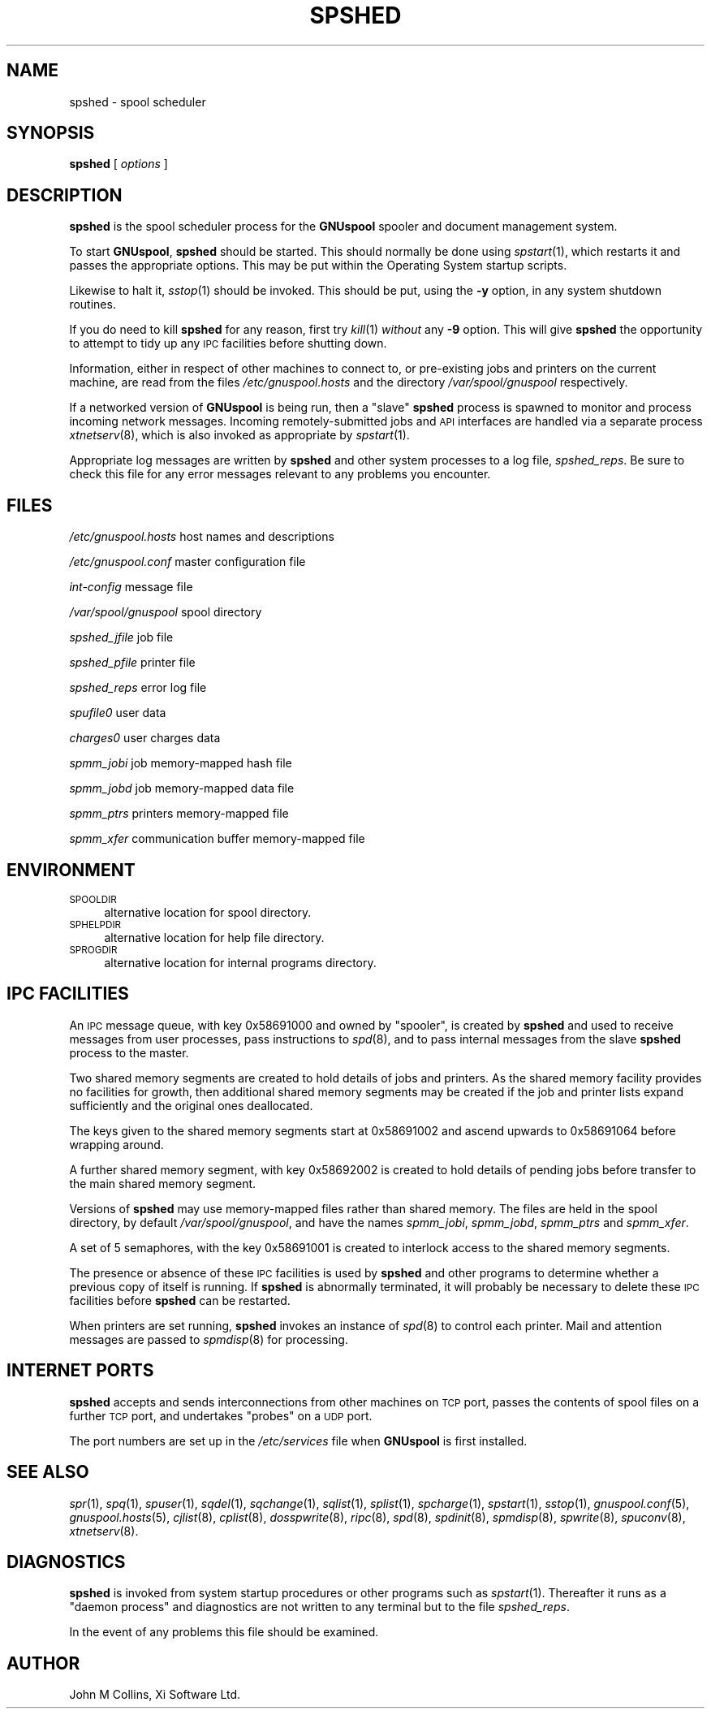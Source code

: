 .\" Automatically generated by Pod::Man v1.37, Pod::Parser v1.32
.\"
.\" Standard preamble:
.\" ========================================================================
.de Sh \" Subsection heading
.br
.if t .Sp
.ne 5
.PP
\fB\\$1\fR
.PP
..
.de Sp \" Vertical space (when we can't use .PP)
.if t .sp .5v
.if n .sp
..
.de Vb \" Begin verbatim text
.ft CW
.nf
.ne \\$1
..
.de Ve \" End verbatim text
.ft R
.fi
..
.\" Set up some character translations and predefined strings.  \*(-- will
.\" give an unbreakable dash, \*(PI will give pi, \*(L" will give a left
.\" double quote, and \*(R" will give a right double quote.  | will give a
.\" real vertical bar.  \*(C+ will give a nicer C++.  Capital omega is used to
.\" do unbreakable dashes and therefore won't be available.  \*(C` and \*(C'
.\" expand to `' in nroff, nothing in troff, for use with C<>.
.tr \(*W-|\(bv\*(Tr
.ds C+ C\v'-.1v'\h'-1p'\s-2+\h'-1p'+\s0\v'.1v'\h'-1p'
.ie n \{\
.    ds -- \(*W-
.    ds PI pi
.    if (\n(.H=4u)&(1m=24u) .ds -- \(*W\h'-12u'\(*W\h'-12u'-\" diablo 10 pitch
.    if (\n(.H=4u)&(1m=20u) .ds -- \(*W\h'-12u'\(*W\h'-8u'-\"  diablo 12 pitch
.    ds L" ""
.    ds R" ""
.    ds C` ""
.    ds C' ""
'br\}
.el\{\
.    ds -- \|\(em\|
.    ds PI \(*p
.    ds L" ``
.    ds R" ''
'br\}
.\"
.\" If the F register is turned on, we'll generate index entries on stderr for
.\" titles (.TH), headers (.SH), subsections (.Sh), items (.Ip), and index
.\" entries marked with X<> in POD.  Of course, you'll have to process the
.\" output yourself in some meaningful fashion.
.if \nF \{\
.    de IX
.    tm Index:\\$1\t\\n%\t"\\$2"
..
.    nr % 0
.    rr F
.\}
.\"
.\" For nroff, turn off justification.  Always turn off hyphenation; it makes
.\" way too many mistakes in technical documents.
.hy 0
.if n .na
.\"
.\" Accent mark definitions (@(#)ms.acc 1.5 88/02/08 SMI; from UCB 4.2).
.\" Fear.  Run.  Save yourself.  No user-serviceable parts.
.    \" fudge factors for nroff and troff
.if n \{\
.    ds #H 0
.    ds #V .8m
.    ds #F .3m
.    ds #[ \f1
.    ds #] \fP
.\}
.if t \{\
.    ds #H ((1u-(\\\\n(.fu%2u))*.13m)
.    ds #V .6m
.    ds #F 0
.    ds #[ \&
.    ds #] \&
.\}
.    \" simple accents for nroff and troff
.if n \{\
.    ds ' \&
.    ds ` \&
.    ds ^ \&
.    ds , \&
.    ds ~ ~
.    ds /
.\}
.if t \{\
.    ds ' \\k:\h'-(\\n(.wu*8/10-\*(#H)'\'\h"|\\n:u"
.    ds ` \\k:\h'-(\\n(.wu*8/10-\*(#H)'\`\h'|\\n:u'
.    ds ^ \\k:\h'-(\\n(.wu*10/11-\*(#H)'^\h'|\\n:u'
.    ds , \\k:\h'-(\\n(.wu*8/10)',\h'|\\n:u'
.    ds ~ \\k:\h'-(\\n(.wu-\*(#H-.1m)'~\h'|\\n:u'
.    ds / \\k:\h'-(\\n(.wu*8/10-\*(#H)'\z\(sl\h'|\\n:u'
.\}
.    \" troff and (daisy-wheel) nroff accents
.ds : \\k:\h'-(\\n(.wu*8/10-\*(#H+.1m+\*(#F)'\v'-\*(#V'\z.\h'.2m+\*(#F'.\h'|\\n:u'\v'\*(#V'
.ds 8 \h'\*(#H'\(*b\h'-\*(#H'
.ds o \\k:\h'-(\\n(.wu+\w'\(de'u-\*(#H)/2u'\v'-.3n'\*(#[\z\(de\v'.3n'\h'|\\n:u'\*(#]
.ds d- \h'\*(#H'\(pd\h'-\w'~'u'\v'-.25m'\f2\(hy\fP\v'.25m'\h'-\*(#H'
.ds D- D\\k:\h'-\w'D'u'\v'-.11m'\z\(hy\v'.11m'\h'|\\n:u'
.ds th \*(#[\v'.3m'\s+1I\s-1\v'-.3m'\h'-(\w'I'u*2/3)'\s-1o\s+1\*(#]
.ds Th \*(#[\s+2I\s-2\h'-\w'I'u*3/5'\v'-.3m'o\v'.3m'\*(#]
.ds ae a\h'-(\w'a'u*4/10)'e
.ds Ae A\h'-(\w'A'u*4/10)'E
.    \" corrections for vroff
.if v .ds ~ \\k:\h'-(\\n(.wu*9/10-\*(#H)'\s-2\u~\d\s+2\h'|\\n:u'
.if v .ds ^ \\k:\h'-(\\n(.wu*10/11-\*(#H)'\v'-.4m'^\v'.4m'\h'|\\n:u'
.    \" for low resolution devices (crt and lpr)
.if \n(.H>23 .if \n(.V>19 \
\{\
.    ds : e
.    ds 8 ss
.    ds o a
.    ds d- d\h'-1'\(ga
.    ds D- D\h'-1'\(hy
.    ds th \o'bp'
.    ds Th \o'LP'
.    ds ae ae
.    ds Ae AE
.\}
.rm #[ #] #H #V #F C
.\" ========================================================================
.\"
.IX Title "SPSHED 8"
.TH SPSHED 8 "2008-07-12" "GNUspool Release 23" "GNUspool Print Manager"
.SH "NAME"
spshed \- spool scheduler
.SH "SYNOPSIS"
.IX Header "SYNOPSIS"
\&\fBspshed\fR
[ \fIoptions\fR ]
.SH "DESCRIPTION"
.IX Header "DESCRIPTION"
\&\fBspshed\fR is the spool scheduler process for the \fBGNUspool\fR spooler
and document management system.
.PP
To start \fBGNUspool\fR, \fBspshed\fR should be started. This should normally
be done using \fIspstart\fR\|(1), which restarts it and passes the appropriate
options. This may be put within the Operating System startup scripts.
.PP
Likewise to halt it, \fIsstop\fR\|(1) should be invoked. This should be put,
using the \fB\-y\fR option, in any system shutdown
routines.
.PP
If you do need to kill \fBspshed\fR for any reason, first try \fIkill\fR\|(1)
\&\fIwithout\fR any \fB\-9\fR option. This will give \fBspshed\fR the opportunity
to attempt to tidy up any \s-1IPC\s0 facilities before shutting down.
.PP
Information, either in respect of other machines to connect
to, or pre-existing jobs and printers on the current machine, are read
from the files \fI/etc/gnuspool.hosts\fR and the directory
\&\fI/var/spool/gnuspool\fR respectively.
.PP
If a networked version of \fBGNUspool\fR is being run, then a \*(L"slave\*(R"
\&\fBspshed\fR process is spawned to monitor and process incoming network
messages. Incoming remotely-submitted jobs and \s-1API\s0 interfaces are
handled via a separate process \fIxtnetserv\fR\|(8), which is also invoked as
appropriate by \fIspstart\fR\|(1).
.PP
Appropriate log messages are written by \fBspshed\fR and other system
processes to a log file, \fIspshed_reps\fR. Be sure to
check this file for any error messages relevant to any problems you
encounter.
.SH "FILES"
.IX Header "FILES"
\&\fI/etc/gnuspool.hosts\fR
host names and descriptions
.PP
\&\fI/etc/gnuspool.conf\fR
master configuration file
.PP
\&\fIint-config\fR
message file
.PP
\&\fI/var/spool/gnuspool\fR
spool directory
.PP
\&\fIspshed_jfile\fR
job file
.PP
\&\fIspshed_pfile\fR
printer file
.PP
\&\fIspshed_reps\fR
error log file
.PP
\&\fIspufile0\fR
user data
.PP
\&\fIcharges0\fR
user charges data
.PP
\&\fIspmm_jobi\fR
job memory-mapped hash file
.PP
\&\fIspmm_jobd\fR
job memory-mapped data file
.PP
\&\fIspmm_ptrs\fR
printers memory-mapped file
.PP
\&\fIspmm_xfer\fR
communication buffer memory-mapped file
.SH "ENVIRONMENT"
.IX Header "ENVIRONMENT"
.IP "\s-1SPOOLDIR\s0" 4
.IX Item "SPOOLDIR"
alternative location for spool directory.
.IP "\s-1SPHELPDIR\s0" 4
.IX Item "SPHELPDIR"
alternative location for help file directory.
.IP "\s-1SPROGDIR\s0" 4
.IX Item "SPROGDIR"
alternative location for internal programs directory.
.SH "IPC FACILITIES"
.IX Header "IPC FACILITIES"
An \s-1IPC\s0 message queue, with key \f(CW0x58691000\fR and owned by \f(CW\*(C`spooler\*(C'\fR,
is created by \fBspshed\fR and used to receive messages from user
processes, pass instructions to \fIspd\fR\|(8), and to pass internal messages
from the slave \fBspshed\fR process to the master.
.PP
Two shared memory segments are created to hold details of jobs and
printers. As the shared memory facility provides no facilities for
growth, then additional shared memory segments may be created if the
job and printer lists expand sufficiently and the original ones
deallocated.
.PP
The keys given to the shared memory segments start at \f(CW0x58691002\fR
and ascend upwards to \f(CW0x58691064\fR before wrapping around.
.PP
A further shared memory segment, with key \f(CW0x58692002\fR is created to
hold details of pending jobs before transfer to the main shared memory
segment.
.PP
Versions of \fBspshed\fR may use memory-mapped files rather than shared
memory. The files are held in the spool directory, by default
\&\fI/var/spool/gnuspool\fR, and have the names \fIspmm_jobi\fR, \fIspmm_jobd\fR,
\&\fIspmm_ptrs\fR and \fIspmm_xfer\fR.
.PP
A set of 5 semaphores, with the key \f(CW0x58691001\fR is created to
interlock access to the shared memory segments.
.PP
The presence or absence of these \s-1IPC\s0 facilities is used by \fBspshed\fR
and other programs to determine whether a previous copy of itself is
running. If \fBspshed\fR is abnormally terminated, it will probably be
necessary to delete these \s-1IPC\s0 facilities before \fBspshed\fR can be
restarted.
.PP
When printers are set running, \fBspshed\fR invokes an instance of \fIspd\fR\|(8)
to control each printer. Mail and attention messages are passed to
\&\fIspmdisp\fR\|(8) for processing.
.SH "INTERNET PORTS"
.IX Header "INTERNET PORTS"
\&\fBspshed\fR accepts and sends interconnections from other machines on
\&\s-1TCP\s0 port, passes the contents of spool files on a further \s-1TCP\s0 port, and
undertakes \*(L"probes\*(R" on a \s-1UDP\s0 port.
.PP
The port numbers are set up in the \fI/etc/services\fR file when
\&\fBGNUspool\fR is first installed.
.SH "SEE ALSO"
.IX Header "SEE ALSO"
\&\fIspr\fR\|(1),
\&\fIspq\fR\|(1),
\&\fIspuser\fR\|(1),
\&\fIsqdel\fR\|(1),
\&\fIsqchange\fR\|(1),
\&\fIsqlist\fR\|(1),
\&\fIsplist\fR\|(1),
\&\fIspcharge\fR\|(1),
\&\fIspstart\fR\|(1),
\&\fIsstop\fR\|(1),
\&\fIgnuspool.conf\fR\|(5),
\&\fIgnuspool.hosts\fR\|(5),
\&\fIcjlist\fR\|(8),
\&\fIcplist\fR\|(8),
\&\fIdosspwrite\fR\|(8),
\&\fIripc\fR\|(8),
\&\fIspd\fR\|(8),
\&\fIspdinit\fR\|(8),
\&\fIspmdisp\fR\|(8),
\&\fIspwrite\fR\|(8),
\&\fIspuconv\fR\|(8),
\&\fIxtnetserv\fR\|(8).
.SH "DIAGNOSTICS"
.IX Header "DIAGNOSTICS"
\&\fBspshed\fR is invoked from system startup procedures or other programs
such as \fIspstart\fR\|(1). Thereafter it runs as a \*(L"daemon process\*(R" and
diagnostics are not written to any terminal but to the file
\&\fIspshed_reps\fR.
.PP
In the event of any problems this file should be examined.
.SH "AUTHOR"
.IX Header "AUTHOR"
John M Collins, Xi Software Ltd.
